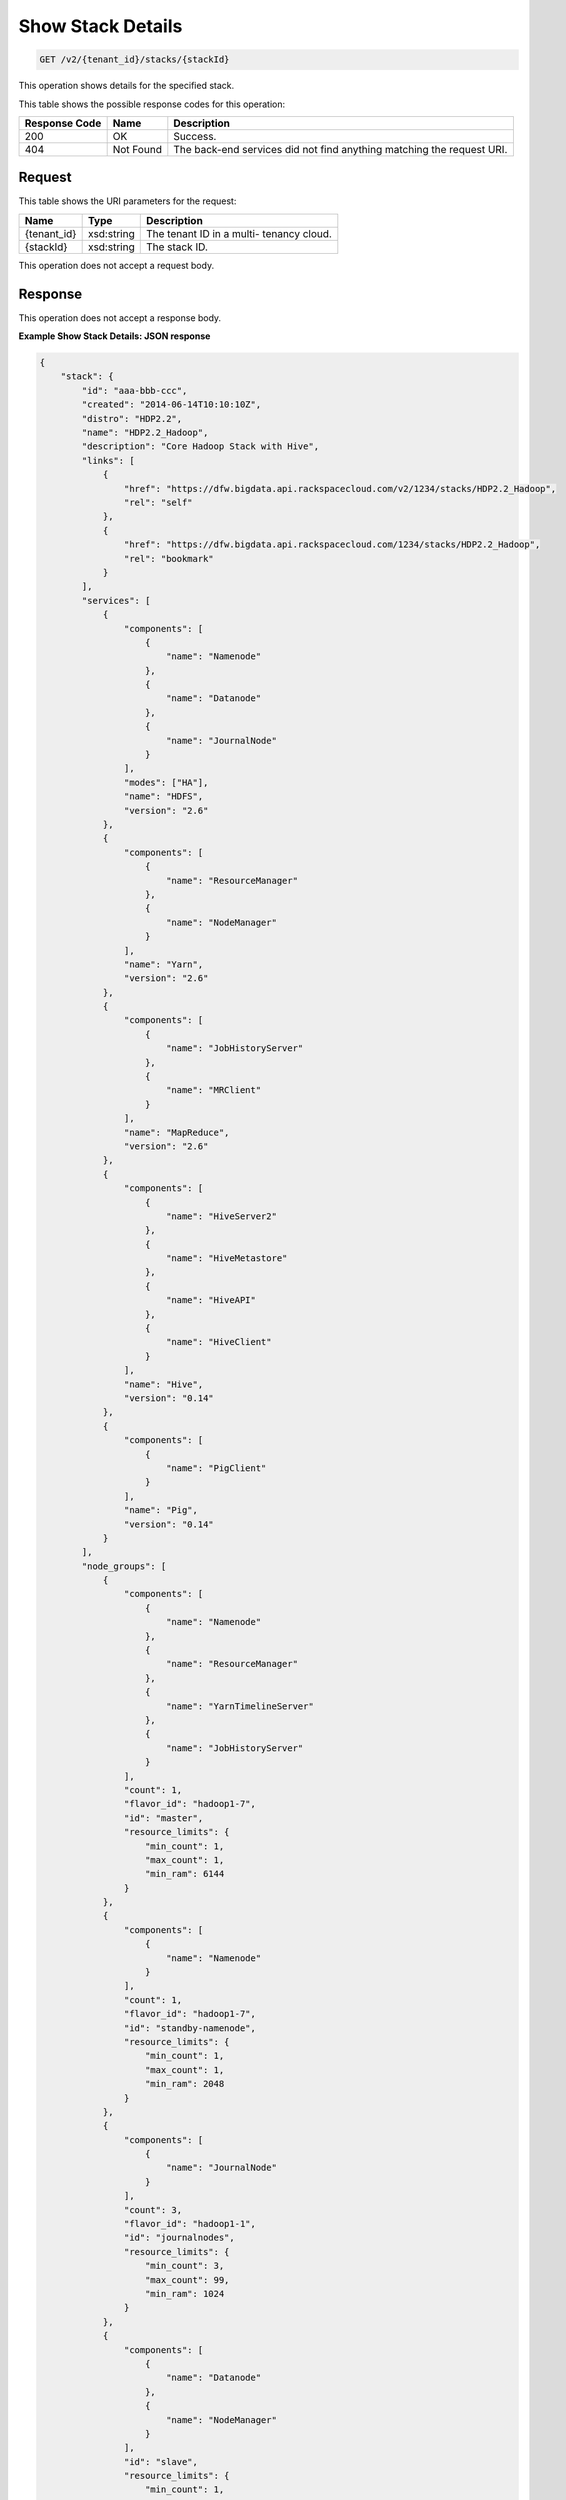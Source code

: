 
.. THIS OUTPUT IS GENERATED FROM THE WADL. DO NOT EDIT.

Show Stack Details
^^^^^^^^^^^^^^^^^^^^^^^^^^^^^^^^^^^^^^^^^^^^^^^^^^^^^^^^^^^^^^^^^^^^^^^^^^^^^^^^

.. code::

    GET /v2/{tenant_id}/stacks/{stackId}

This operation shows details for the specified 				stack.



This table shows the possible response codes for this operation:


+--------------------------+-------------------------+-------------------------+
|Response Code             |Name                     |Description              |
+==========================+=========================+=========================+
|200                       |OK                       |Success.                 |
+--------------------------+-------------------------+-------------------------+
|404                       |Not Found                |The back-end services    |
|                          |                         |did not find anything    |
|                          |                         |matching the request URI.|
+--------------------------+-------------------------+-------------------------+


Request
""""""""""""""""

This table shows the URI parameters for the request:

+--------------------------+-------------------------+-------------------------+
|Name                      |Type                     |Description              |
+==========================+=========================+=========================+
|{tenant_id}               |xsd:string               |The tenant ID in a multi-|
|                          |                         |tenancy cloud.           |
+--------------------------+-------------------------+-------------------------+
|{stackId}                 |xsd:string               |The stack ID.            |
+--------------------------+-------------------------+-------------------------+





This operation does not accept a request body.




Response
""""""""""""""""


This operation does not accept a response body.




**Example Show Stack Details: JSON response**


.. code::

    {
        "stack": {
            "id": "aaa-bbb-ccc",
            "created": "2014-06-14T10:10:10Z",
            "distro": "HDP2.2",
            "name": "HDP2.2_Hadoop",
            "description": "Core Hadoop Stack with Hive",
            "links": [
                {
                    "href": "https://dfw.bigdata.api.rackspacecloud.com/v2/1234/stacks/HDP2.2_Hadoop",
                    "rel": "self"
                },
                {
                    "href": "https://dfw.bigdata.api.rackspacecloud.com/1234/stacks/HDP2.2_Hadoop",
                    "rel": "bookmark"
                }
            ],
            "services": [
                {
                    "components": [
                        {
                            "name": "Namenode"
                        },
                        {
                            "name": "Datanode"
                        },
                        {
                            "name": "JournalNode"
                        }
                    ],
                    "modes": ["HA"],
                    "name": "HDFS",
                    "version": "2.6"
                },
                {
                    "components": [
                        {
                            "name": "ResourceManager"
                        },
                        {
                            "name": "NodeManager"
                        }
                    ],
                    "name": "Yarn",
                    "version": "2.6"
                },
                {
                    "components": [
                        {
                            "name": "JobHistoryServer"
                        },
                        {
                            "name": "MRClient"
                        }
                    ],
                    "name": "MapReduce",
                    "version": "2.6"
                },
                {
                    "components": [
                        {
                            "name": "HiveServer2"
                        },
                        {
                            "name": "HiveMetastore"
                        },
                        {
                            "name": "HiveAPI"
                        },
                        {
                            "name": "HiveClient"
                        }
                    ],
                    "name": "Hive",
                    "version": "0.14"
                },
                {
                    "components": [
                        {
                            "name": "PigClient"
                        }
                    ],
                    "name": "Pig",
                    "version": "0.14"
                }
            ],
            "node_groups": [
                {
                    "components": [
                        {
                            "name": "Namenode"
                        },
                        {
                            "name": "ResourceManager"
                        },
                        {
                            "name": "YarnTimelineServer"
                        },
                        {
                            "name": "JobHistoryServer"
                        }
                    ],
                    "count": 1,
                    "flavor_id": "hadoop1-7",
                    "id": "master",
                    "resource_limits": {
                        "min_count": 1,
                        "max_count": 1,
                        "min_ram": 6144
                    }
                },
                {
                    "components": [
                        {
                            "name": "Namenode"
                        }
                    ],
                    "count": 1,
                    "flavor_id": "hadoop1-7",
                    "id": "standby-namenode",
                    "resource_limits": {
                        "min_count": 1,
                        "max_count": 1,
                        "min_ram": 2048
                    }
                },
                {
                    "components": [
                        {
                            "name": "JournalNode"
                        }
                    ],
                    "count": 3,
                    "flavor_id": "hadoop1-1",
                    "id": "journalnodes",
                    "resource_limits": {
                        "min_count": 3,
                        "max_count": 99,
                        "min_ram": 1024
                    }
                },
                {
                    "components": [
                        {
                            "name": "Datanode"
                        },
                        {
                            "name": "NodeManager"
                        }
                    ],
                    "id": "slave",
                    "resource_limits": {
                        "min_count": 1,
                        "max_count": 9999,
                        "min_ram": 6144
                    }
                },
                {
                    "components": [
                        {
                            "name": "HiveServer2"
                        },
                        {
                            "name": "HiveMetastore"
                        },
                        {
                            "name": "HiveClient"
                        },
                        {
                            "name": "HiveAPI"
                        },
                        {
                            "name": "PigClient"
                        }
                    ],
                    "count": 1,
                    "flavor_id": "hadoop1-2",
                    "id": "gateway",
                    "resource_limits": {
                        "min_count": 1,
                        "max_count": 1,
                        "min_ram": 2048
                    }
                }
            ]
        }
    }
    

